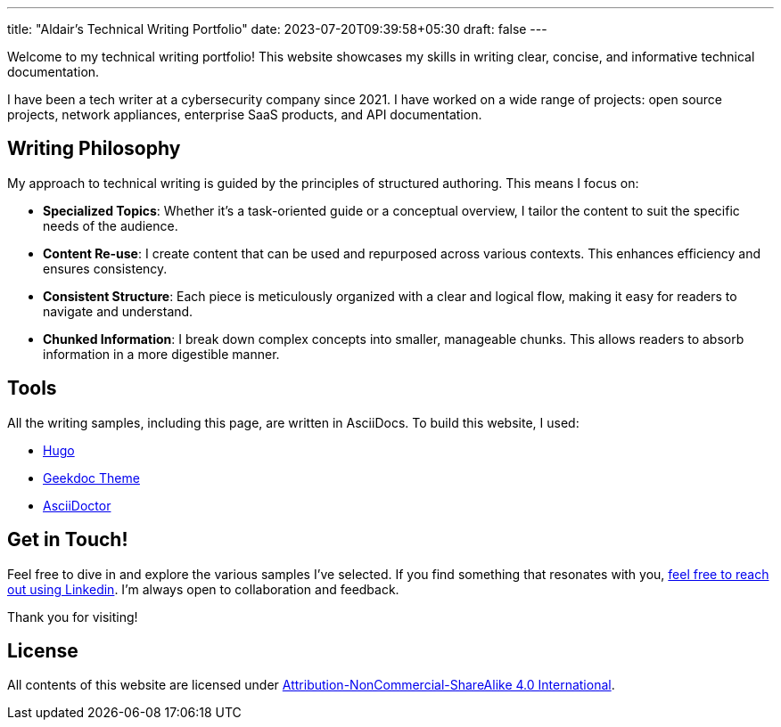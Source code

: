 ---
title: "Aldair's Technical Writing Portfolio"
date: 2023-07-20T09:39:58+05:30
draft: false
---

Welcome to my technical writing portfolio! This website showcases my skills in writing clear, concise, and informative technical documentation.

I have been a tech writer at a cybersecurity company since 2021. I have worked on a wide range of projects: open source projects, network appliances, enterprise SaaS products, and API documentation.

== Writing Philosophy

My approach to technical writing is guided by the principles of structured authoring. This means I focus on:

- *Specialized Topics*: Whether it's a task-oriented guide or a conceptual overview, I tailor the content to suit the specific needs of the audience.
- *Content Re-use*: I create content that can be used and repurposed across various contexts. This enhances efficiency and ensures consistency.
- *Consistent Structure*: Each piece is meticulously organized with a clear and logical flow, making it easy for readers to navigate and understand.
- *Chunked Information*: I break down complex concepts into smaller, manageable chunks. This allows readers to absorb information in a more digestible manner.

== Tools
All the writing samples, including this page, are written in AsciiDocs. To build this website, I used:

* https://gohugo.io[Hugo]
* https://geekdocs.de[Geekdoc Theme]
* https://asciidoctor.org/[AsciiDoctor]

== Get in Touch!

Feel free to dive in and explore the various samples I've selected. If you find something that resonates with you, https://www.linkedin.com/in/aldair-torres-aguilar/[feel free to reach out using Linkedin]. I'm always open to collaboration and feedback.

Thank you for visiting!

== License

All contents of this website are licensed under https://creativecommons.org/licenses/by-nc-sa/4.0/[Attribution-NonCommercial-ShareAlike 4.0 International].
